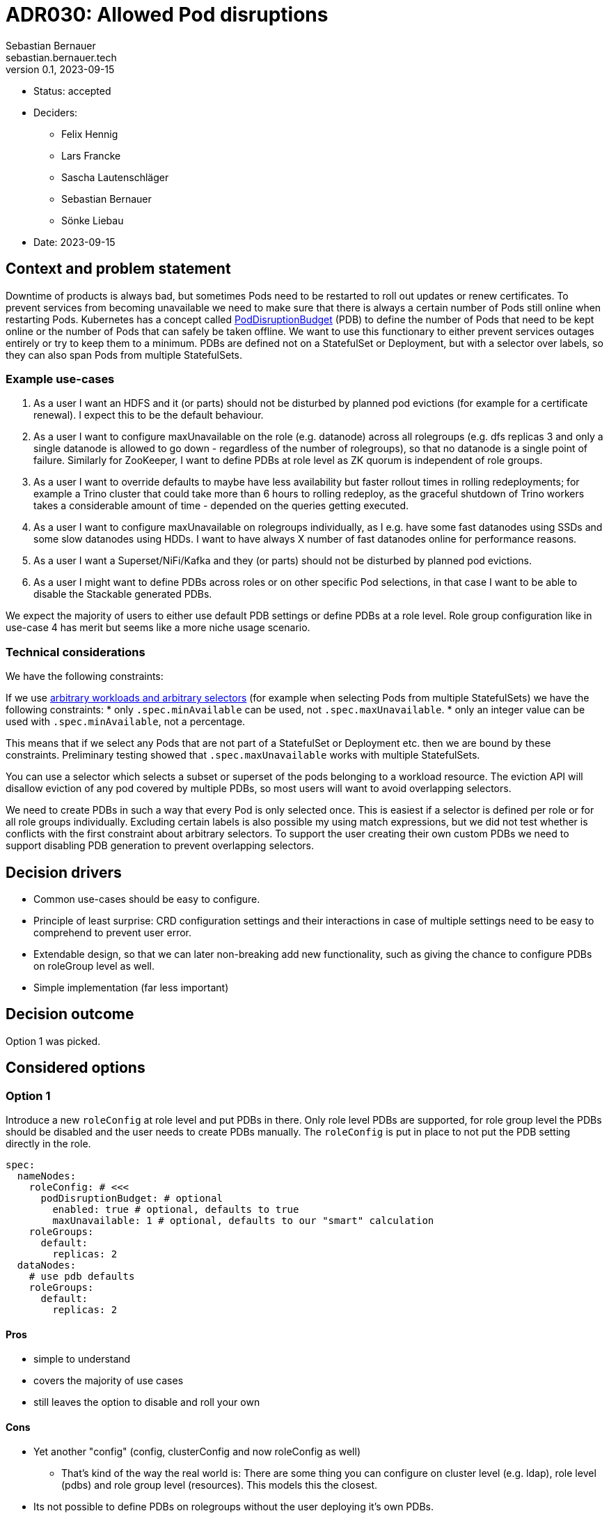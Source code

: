 = ADR030: Allowed Pod disruptions
Sebastian Bernauer <sebastian.bernauer.tech>
v0.1, 2023-09-15
:status: accepted

* Status: {status}
* Deciders:
** Felix Hennig
** Lars Francke
** Sascha Lautenschläger
** Sebastian Bernauer
** Sönke Liebau
* Date: 2023-09-15

== Context and problem statement

Downtime of products is always bad, but sometimes Pods need to be restarted to roll out updates or renew certificates.
To prevent services from becoming unavailable we need to make sure that there is always a certain number of Pods still online when restarting Pods.
Kubernetes has a concept called https://kubernetes.io/docs/tasks/run-application/configure-pdb/[PodDisruptionBudget] (PDB) to define the number of Pods
that need to be kept online or the number of Pods that can safely be taken offline.
We want to use this functionary to either prevent services outages entirely or try to keep them to a minimum.
PDBs are defined not on a StatefulSet or Deployment, but with a selector over labels, so they can also span Pods from multiple StatefulSets.

=== Example use-cases

1. As a user I want an HDFS and it (or parts) should not be disturbed by planned pod evictions (for example for a certificate renewal). I expect this to be the default behaviour.
2. As a user I want to configure maxUnavailable on the role (e.g. datanode) across all rolegroups (e.g. dfs replicas 3 and only a single datanode is allowed to go down - regardless of the number of rolegroups), so that no datanode is a single point of failure. Similarly for ZooKeeper, I want to define PDBs at role level as ZK quorum is independent of role groups.
3. As a user I want to override defaults to maybe have less availability but faster rollout times in rolling redeployments; for example a Trino cluster that could take more than 6 hours to rolling redeploy, as the graceful shutdown of Trino workers takes a considerable amount of time - depended on the queries getting executed.
4. As a user I want to configure maxUnavailable on rolegroups individually, as I e.g. have some fast datanodes using SSDs and some slow datanodes using HDDs. I want to have always X number of fast datanodes online for performance reasons.
5. As a user I want a Superset/NiFi/Kafka and they (or parts) should not be disturbed by planned pod evictions.
6. As a user I might want to define PDBs across roles or on other specific Pod selections, in that case I want to be able to disable the Stackable generated PDBs.

We expect the majority of users to either use default PDB settings or define PDBs at a role level. Role group configuration like in use-case 4 has merit but seems like a more niche usage scenario.

=== Technical considerations

We have the following constraints:

If we use https://kubernetes.io/docs/tasks/run-application/configure-pdb/#arbitrary-controllers-and-selectors[arbitrary workloads and arbitrary selectors] (for example when selecting Pods from multiple StatefulSets) we have the following constraints:
  * only `.spec.minAvailable` can be used, not `.spec.maxUnavailable`.
  * only an integer value can be used with `.spec.minAvailable`, not a percentage.

This means that if we select any Pods that are not part of a StatefulSet or Deployment etc. then we are bound by these constraints. Preliminary testing showed that `.spec.maxUnavailable` works with multiple StatefulSets.

You can use a selector which selects a subset or superset of the pods belonging to a workload resource. The eviction API will disallow eviction of any pod covered by multiple PDBs, so most users will want to avoid overlapping selectors.

We need to create PDBs in such a way that every Pod is only selected once. This is easiest if a selector is defined per role or for all role groups individually. Excluding certain labels is also possible my using match expressions, but we did not test whether is conflicts with the first constraint about arbitrary selectors.
To support the user creating their own custom PDBs we need to support disabling PDB generation to prevent overlapping selectors.

== Decision drivers

* Common use-cases should be easy to configure.
* Principle of least surprise: CRD configuration settings and their interactions in case of multiple settings need to be easy to comprehend to prevent user error.
* Extendable design, so that we can later non-breaking add new functionality, such as giving the chance to configure PDBs on roleGroup level as well.
* Simple implementation (far less important)

== Decision outcome

Option 1 was picked.

== Considered options

=== Option 1

Introduce a new `roleConfig` at role level and put PDBs in there. Only role level PDBs are supported, for role group level the PDBs should be disabled and the user needs to create PDBs manually. The `roleConfig` is put in place to not put the PDB setting directly in the role.

[source,yaml]
----
spec:
  nameNodes:
    roleConfig: # <<<
      podDisruptionBudget: # optional
        enabled: true # optional, defaults to true
        maxUnavailable: 1 # optional, defaults to our "smart" calculation
    roleGroups:
      default:
        replicas: 2
  dataNodes:
    # use pdb defaults
    roleGroups:
      default:
        replicas: 2
----

==== Pros

* simple to understand
* covers the majority of use cases
* still leaves the option to disable and roll your own

==== Cons

* Yet another "config" (config, clusterConfig and now roleConfig as well)
** That's kind of the way the real world is: There are some thing you can configure on cluster level (e.g. ldap), role level (pdbs) and role group level (resources). This models this the closest.
* Its not possible to define PDBs on rolegroups without the user deploying it's own PDBs.

NOTE: In the discussion the option of having the PDB directly in the role without a `roleConfig` was briefly discussed but not considered as an option due to being too messy, so it is not listed as an explicit option here.

=== Option 2 - PDB in `config`, but only at role level

Instead of inventing a new `roleConfig` setting, put the PDB in the `config`. This might seem better at first, but usually settings in `config` can also be set at role group level, and in this case, that would not be true.

[source,yaml]
----
spec:
  nameNodes:
    config: # <<<
      podDisruptionBudget:
        enabled: true
        maxUnavailable: 1
    roleGroups:
      default:
        replicas: 2
        config: {}
          # no such field as podDisruptionBudget
----

==== Pros

* Everything configurable is below `config`, no new `roleConfig`
* Like Option 1, covers configuration of the most important use cases

==== Cons

* `spec.nameNodes.config` is *not* similar to `spec.nameNodes.roleGroups.default.config` => Confusing to the user
** thinking more about it, it might be confusing that the setting is not "copied" to all role groups like other settings like resources or affinities.
* Still no option to configure role group level PDBs
* Possibly complicated to implement, due to `config` usually being identical at role and role group level

=== Option 3: PDB in config with elaborate merge mechanism

Similar to Option 2, the PDB setting is located in the `config` but it is actually possible to use it at both role and role group level.
We develop a semantic merge mechanism that would prevent overlapping PDBs.

.CRD Example
[%collapsible]
====
[source,yaml]
----
apiVersion: hdfs.stackable.tech/v1alpha1
kind: HdfsCluster
metadata:
  name: simple-hdfs
spec:
  image:
    productVersion: 3.3.4
  clusterConfig:
    zookeeperConfigMapName: simple-hdfs-znode
  nameNodes:
    config:
      podDisruptionBudget:
        enabled: true
        maxUnavailable: 2
    roleGroups:
      hdd:
        replicas: 16
        config:
          podDisruptionBudget:
            maxUnavailable: 4
      ssd:
        replicas: 8
        config:
          podDisruptionBudget:
            enabled: false
      in-memory:
        replicas: 4
----

would end up with something like

[source,yaml]
----
apiVersion: policy/v1
kind: PodDisruptionBudget
metadata:
  name: simple-hdfs-datanodes-hdds
spec:
  maxUnavailable: 4
  selector:
    matchLabels:
      app.kubernetes.io/name: hdfs
      app.kubernetes.io/instance: simple-hdfs
      app.kubernetes.io/component: datanode
      app.kubernetes.io/rolegroup: hdd
---
apiVersion: policy/v1
kind: PodDisruptionBudget
metadata:
  name: simple-hdfs-datanodes-not-hdds
spec:
  maxUnavailable: 2
  selector:
    matchLabels:
      app.kubernetes.io/name: hdfs
      app.kubernetes.io/instance: simple-hdfs
      app.kubernetes.io/component: datanode
    matchExpressions:
      - key: app.kubernetes.io/rolegroup
        operator: NotIn
        values:
          - hdd
      - key: app.kubernetes.io/rolegroup
        operator: NotIn
        values:
          - in-memory
----
====

==== Pros

* Fits into the existing config structure
* Allows configuring role config level PDBs and even hybrid configs

==== Cons

* Complex merge mechanism possibly difficult to understand and therefore easy to use the wrong way
* Complex mechanism also not trivial to implement

=== Option 4 - PDB in config with normal "shared role group config" behaviour

Again we put the PDB in the `config` section but simply use the normal "copy" behaviour for this setting.
This would be simple and easy to understand, but does not allow for true role level PDBs.


.CRD Example
[%collapsible]
====
[source,yaml]
----
spec:
  dataNodes:
    config:
      podDisruptionBudget:
        maxUnavailable: 2
    roleGroups:
      hdd:
        replicas: 16
      ssd:
        replicas: 8
      in-memory:
        replicas: 4
----

would end up with

[source,yaml]
----
apiVersion: policy/v1
kind: PodDisruptionBudget
metadata:
  name: simple-hdfs-datanodes-hdds
spec:
  maxUnavailable: 2
  selector:
    matchLabels:
      app.kubernetes.io/name: hdfs
      app.kubernetes.io/instance: simple-hdfs
      app.kubernetes.io/component: datanode
      app.kubernetes.io/rolegroup: hdd
---
apiVersion: policy/v1
kind: PodDisruptionBudget
metadata:
  name: simple-hdfs-datanodes-hdds
spec:
  maxUnavailable: 2
  selector:
    matchLabels:
      app.kubernetes.io/name: hdfs
      app.kubernetes.io/instance: simple-hdfs
      app.kubernetes.io/component: datanode
      app.kubernetes.io/rolegroup: ssd
---
apiVersion: policy/v1
kind: PodDisruptionBudget
metadata:
  name: simple-hdfs-datanodes-hdds
spec:
  maxUnavailable: 2
  selector:
    matchLabels:
      app.kubernetes.io/name: hdfs
      app.kubernetes.io/instance: simple-hdfs
      app.kubernetes.io/component: datanode
      app.kubernetes.io/rolegroup: in-memory
----

[source,yaml]
----
spec:
  nameNodes:
    config:
      podDisruptionBudget:
        enabled: true
        maxUnavailable: 2
    roleGroups:
      hdd:
        replicas: 16
        config:
          podDisruptionBudget:
            maxUnavailable: 4
      ssd:
        replicas: 8
        config:
          podDisruptionBudget:
            enabled: false
      in-memory:
        replicas: 4
----

would end up with

[source,yaml]
----
apiVersion: policy/v1
kind: PodDisruptionBudget
metadata:
  name: simple-hdfs-datanodes-hdds
spec:
  maxUnavailable: 4
  selector:
    matchLabels:
      app.kubernetes.io/name: hdfs
      app.kubernetes.io/instance: simple-hdfs
      app.kubernetes.io/component: datanode
      app.kubernetes.io/rolegroup: hdd
---
apiVersion: policy/v1
kind: PodDisruptionBudget
metadata:
  name: simple-hdfs-datanodes-hdds
spec:
  maxUnavailable: 2
  selector:
    matchLabels:
      app.kubernetes.io/name: hdfs
      app.kubernetes.io/instance: simple-hdfs
      app.kubernetes.io/component: datanode
      app.kubernetes.io/rolegroup: in-memory
----
====

==== Pros

* easy to understand
* easy to implement
* works the same as all other config

==== Cons

* Does not support the common use case of role level PDBs
